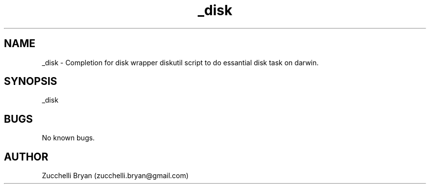 .\" Manpage for _disk.
.\" Contact bryan.zucchellik@gmail.com to correct errors or typos.
.TH _disk 7 "06 Feb 2020" "ZaemonSH MacOS" "MacOS ZaemonSH customization"
.SH NAME
_disk \- Completion for disk wrapper diskutil script to do essantial disk task on darwin.
.SH SYNOPSIS
_disk
.SH BUGS
No known bugs.
.SH AUTHOR
Zucchelli Bryan (zucchelli.bryan@gmail.com)
